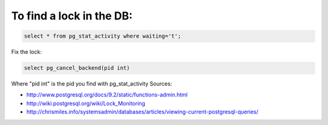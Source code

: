 .. title: Database locks
.. slug: database-locks
.. date: 07/19/2014 12:27:04 AM UTC+01:00
.. tags: postgresql, lock
.. link: 
.. description: 
.. type: text

To find a lock in the DB:
=========================

.. code-block:: postgresql

  select * from pg_stat_activity where waiting='t';

Fix the lock:

.. code-block:: postgresql

  select pg_cancel_backend(pid int)

Where "pid int" is the pid you find with pg_stat_activity
Sources: 

- http://www.postgresql.org/docs/9.2/static/functions-admin.html
- http://wiki.postgresql.org/wiki/Lock_Monitoring
- http://chrismiles.info/systemsadmin/databases/articles/viewing-current-postgresql-queries/
